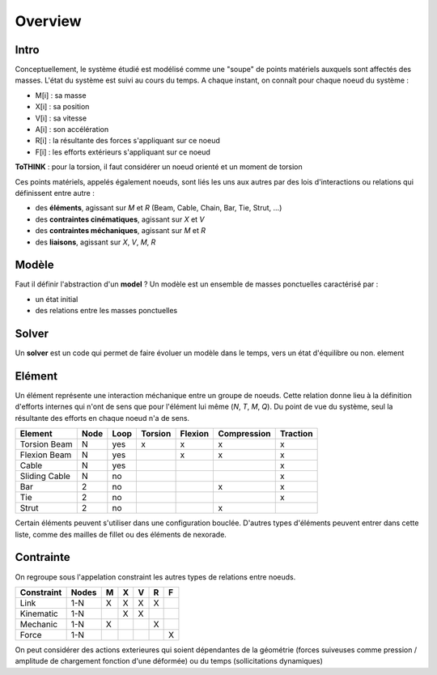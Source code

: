 .. Marsupilami documentation master file, created by
   sphinx-quickstart on Sun Oct 18 13:44:27 2015.
   You can adapt this file completely to your liking, but it should at least
   contain the root `toctree` directive.

Overview
========

Intro
-----

Conceptuellement, le système étudié est modélisé comme une "soupe" de points matériels auxquels sont affectés des masses. L'état du système est suivi au cours du temps. A chaque instant, on connaît pour chaque noeud du système :

- M[i] : sa masse
- X[i] : sa position
- V[i] : sa vitesse
- A[i] : son accélération
- R[i] : la résultante des forces s'appliquant sur ce noeud
- F[i] : les efforts extérieurs s'appliquant sur ce noeud

**ToTHINK** : pour la torsion, il faut considérer un noeud orienté et un moment de torsion

Ces points matériels, appelés également noeuds, sont liés les uns aux autres par des lois d'interactions ou relations qui définissent entre autre :

- des **éléments**, agissant sur `M` et `R` (Beam, Cable, Chain, Bar, Tie, Strut, ...)
- des **contraintes cinématiques**, agissant sur `X` et `V`
- des **contraintes méchaniques**, agissant sur `M` et `R`
- des **liaisons**, agissant sur `X`, `V`, `M`, `R`


Modèle
-----------

Faut il définir l'abstraction d'un **model** ? Un modèle est un ensemble de masses ponctuelles caractérisé par :

- un état initial
- des relations entre les masses ponctuelles

Solver
-----------

Un **solver** est un code qui permet de faire évoluer un modèle dans le temps, vers un état d'équilibre ou non.
element

Elément
-------

Un élément représente une interaction méchanique entre un groupe de noeuds. Cette relation donne lieu à la définition d'efforts internes qui n'ont de sens que pour l'élément lui même (`N`, `T`, `M`, `Q`). Du point de vue du système, seul la résultante des efforts en chaque noeud n'a de sens.

.. table:: Listing of Element Types

+---------------+------+------+---------+---------+-------------+----------+
| Element       | Node | Loop | Torsion | Flexion | Compression | Traction |
+===============+======+======+=========+=========+=============+==========+
| Torsion Beam  | N    | yes  | x       | x       | x           | x        |
+---------------+------+------+---------+---------+-------------+----------+
| Flexion Beam  | N    | yes  |         | x       | x           | x        |
+---------------+------+------+---------+---------+-------------+----------+
| Cable         | N    | yes  |         |         |             | x        |
+---------------+------+------+---------+---------+-------------+----------+
| Sliding Cable | N    | no   |         |         |             | x        |
+---------------+------+------+---------+---------+-------------+----------+
| Bar           | 2    | no   |         |         | x           | x        |
+---------------+------+------+---------+---------+-------------+----------+
| Tie           | 2    | no   |         |         |             | x        |
+---------------+------+------+---------+---------+-------------+----------+
| Strut         | 2    | no   |         |         | x           |          |
+---------------+------+------+---------+---------+-------------+----------+
Certain éléments peuvent s'utiliser dans une configuration bouclée. D'autres types d'éléments peuvent entrer dans cette liste, comme des mailles de fillet ou des éléments de nexorade.


Contrainte
----------

On regroupe sous l'appelation constraint les autres types de relations entre noeuds.

.. table:: Listing of Constraint Types

+------------+-------+---+---+---+---+---+
| Constraint | Nodes | M | X | V | R | F |
+============+=======+===+===+===+===+===+
| Link       | 1-N   | X | X | X | X |   |
+------------+-------+---+---+---+---+---+
| Kinematic  | 1-N   |   | X | X |   |   |
+------------+-------+---+---+---+---+---+
| Mechanic   | 1-N   | X |   |   | X |   |
+------------+-------+---+---+---+---+---+
| Force      | 1-N   |   |   |   |   | X |
+------------+-------+---+---+---+---+---+

On peut considérer des actions exterieures qui soient dépendantes de la géométrie (forces suiveuses comme pression / amplitude de chargement fonction d'une déformée) ou du temps (sollicitations dynamiques)
